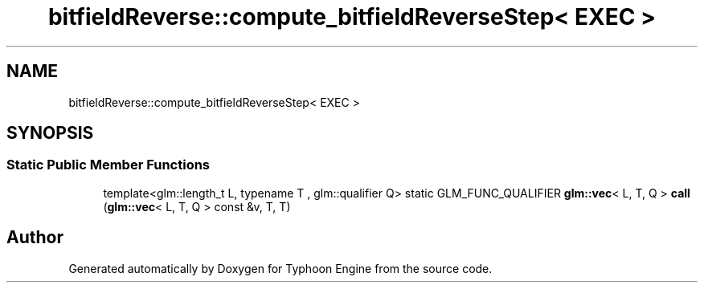 .TH "bitfieldReverse::compute_bitfieldReverseStep< EXEC >" 3 "Sat Jul 20 2019" "Version 0.1" "Typhoon Engine" \" -*- nroff -*-
.ad l
.nh
.SH NAME
bitfieldReverse::compute_bitfieldReverseStep< EXEC >
.SH SYNOPSIS
.br
.PP
.SS "Static Public Member Functions"

.in +1c
.ti -1c
.RI "template<glm::length_t L, typename T , glm::qualifier Q> static GLM_FUNC_QUALIFIER \fBglm::vec\fP< L, T, Q > \fBcall\fP (\fBglm::vec\fP< L, T, Q > const &v, T, T)"
.br
.in -1c

.SH "Author"
.PP 
Generated automatically by Doxygen for Typhoon Engine from the source code\&.
